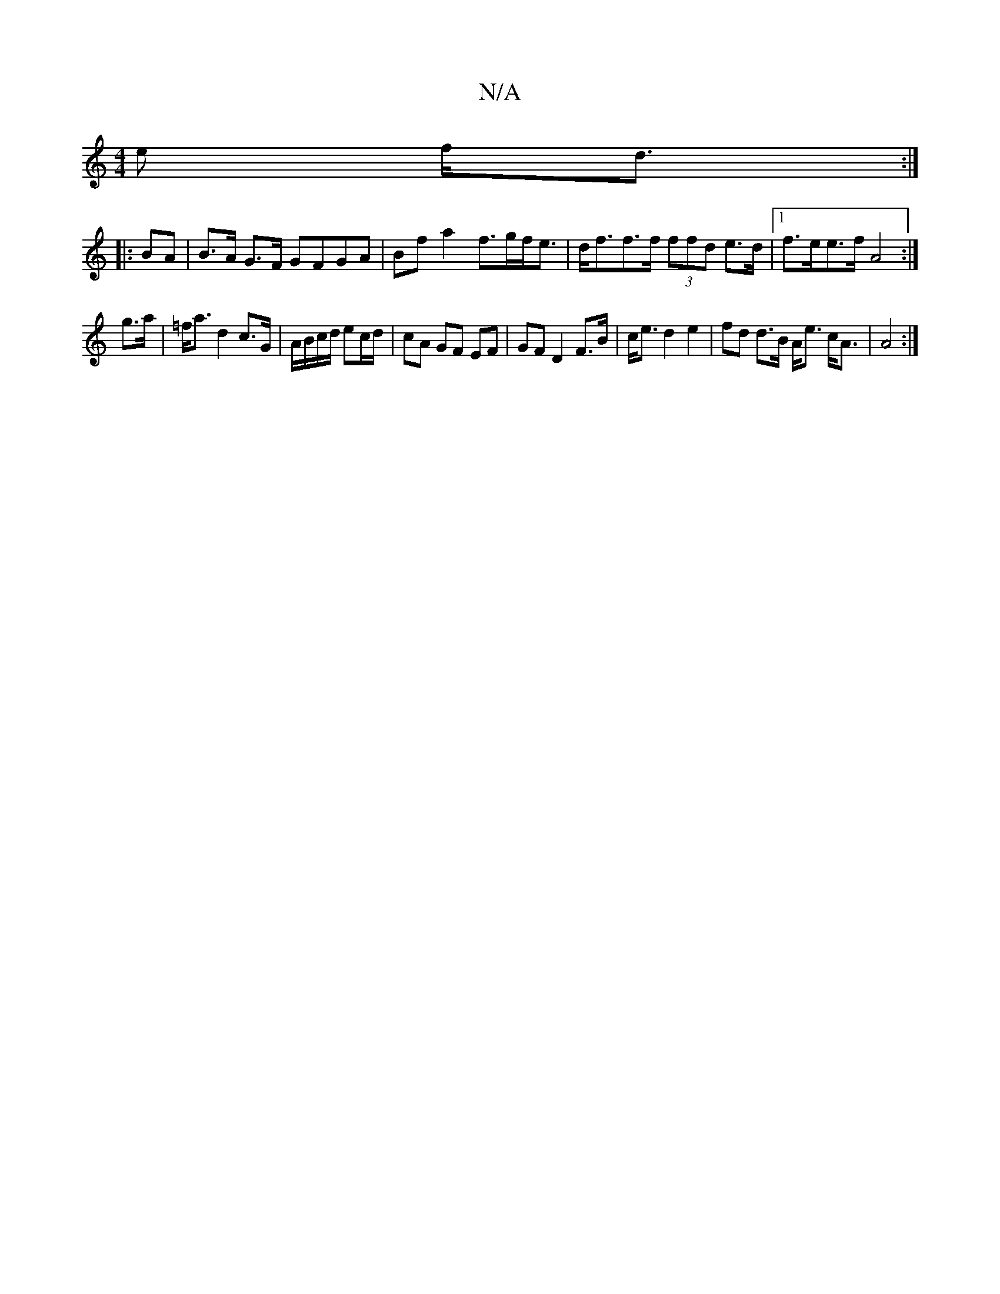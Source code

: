 X:1
T:N/A
M:4/4
R:N/A
K:Cmajor
>e f<d :|
|:BA|B>A G>F GFGA | Bf a2 f>gf<e | d<ff>f (3ffd e>d |1 f>ee>f A4 :|
g>a | =f<a d2 c>G|A/B/c/d/ ec/d/ | cA GF EF|GF D2 F>B|c<e d2 e2|fd d>B A<e c<A|A4 :|

M:4/4D4G]| D6 | A,A, ce cAGA | BdAF 